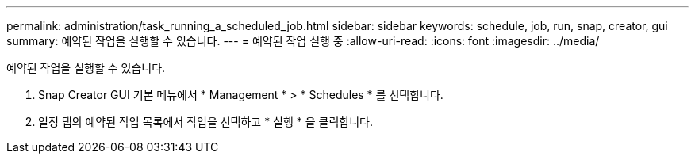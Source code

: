 ---
permalink: administration/task_running_a_scheduled_job.html 
sidebar: sidebar 
keywords: schedule, job, run, snap, creator, gui 
summary: 예약된 작업을 실행할 수 있습니다. 
---
= 예약된 작업 실행 중
:allow-uri-read: 
:icons: font
:imagesdir: ../media/


[role="lead"]
예약된 작업을 실행할 수 있습니다.

. Snap Creator GUI 기본 메뉴에서 * Management * > * Schedules * 를 선택합니다.
. 일정 탭의 예약된 작업 목록에서 작업을 선택하고 * 실행 * 을 클릭합니다.

